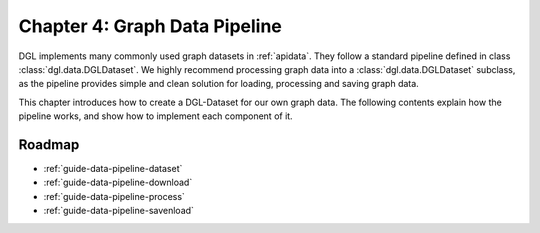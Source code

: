 .. _guide-data-pipeline:

Chapter 4: Graph Data Pipeline
====================================================

DGL implements many commonly used graph datasets in :ref:`apidata`. They
follow a standard pipeline defined in class :class:`dgl.data.DGLDataset`. We highly
recommend processing graph data into a :class:`dgl.data.DGLDataset` subclass, as the
pipeline provides simple and clean solution for loading, processing and
saving graph data.

This chapter introduces how to create a DGL-Dataset for our own graph
data. The following contents explain how the pipeline works, and
show how to implement each component of it.

Roadmap
-------

* :ref:`guide-data-pipeline-dataset`
* :ref:`guide-data-pipeline-download`
* :ref:`guide-data-pipeline-process`
* :ref:`guide-data-pipeline-savenload`
